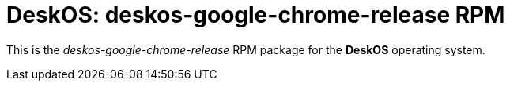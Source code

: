 = DeskOS: deskos-google-chrome-release RPM

This is the _deskos-google-chrome-release_ RPM package for the *DeskOS* operating system.
